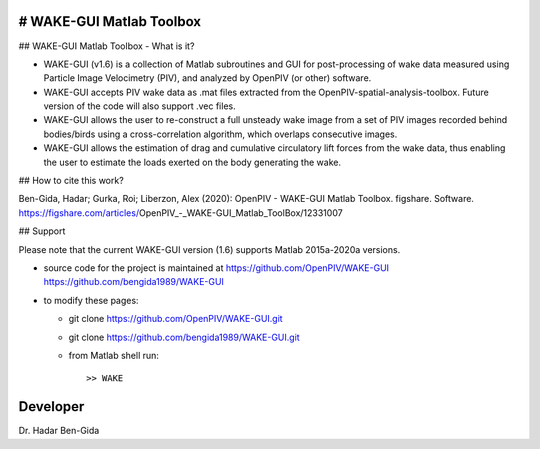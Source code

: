 # WAKE-GUI Matlab Toolbox
+++++++++++++++++++++++++++++++++++++++++++++++++
.. image:: WAKE-GUI_capabilities.JPG

## WAKE-GUI Matlab Toolbox - What is it?

+ WAKE-GUI (v1.6) is a collection of Matlab subroutines and GUI for post-processing of wake data measured using Particle Image Velocimetry (PIV), and analyzed by OpenPIV (or other) software. 

+ WAKE-GUI accepts PIV wake data as .mat files extracted from the OpenPIV-spatial-analysis-toolbox. Future version of the code will also support .vec files. 

+ WAKE-GUI allows the user to re-construct a full unsteady wake image from a set of PIV images recorded behind bodies/birds using a cross-correlation algorithm, which overlaps consecutive images. 

+ WAKE-GUI allows the estimation of drag and cumulative circulatory lift forces from the wake data, thus enabling the user to estimate the loads exerted on the body generating the wake.


##  How to cite this work?

Ben-Gida, Hadar; Gurka, Roi; Liberzon, Alex (2020): OpenPIV - WAKE-GUI Matlab Toolbox. figshare. Software. https://figshare.com/articles/OpenPIV_-_WAKE-GUI_Matlab_ToolBox/12331007


## Support

Please note that the current WAKE-GUI version (1.6) supports Matlab 2015a-2020a versions.

+ source code for the project is maintained at
  `<https://github.com/OpenPIV/WAKE-GUI>`_
  `<https://github.com/bengida1989/WAKE-GUI>`_
  
+ to modify these pages:

  - git clone https://github.com/OpenPIV/WAKE-GUI.git
  - git clone https://github.com/bengida1989/WAKE-GUI.git

 
  - from Matlab shell run::

      >> WAKE 


Developer
++++++++++

Dr. Hadar Ben-Gida
